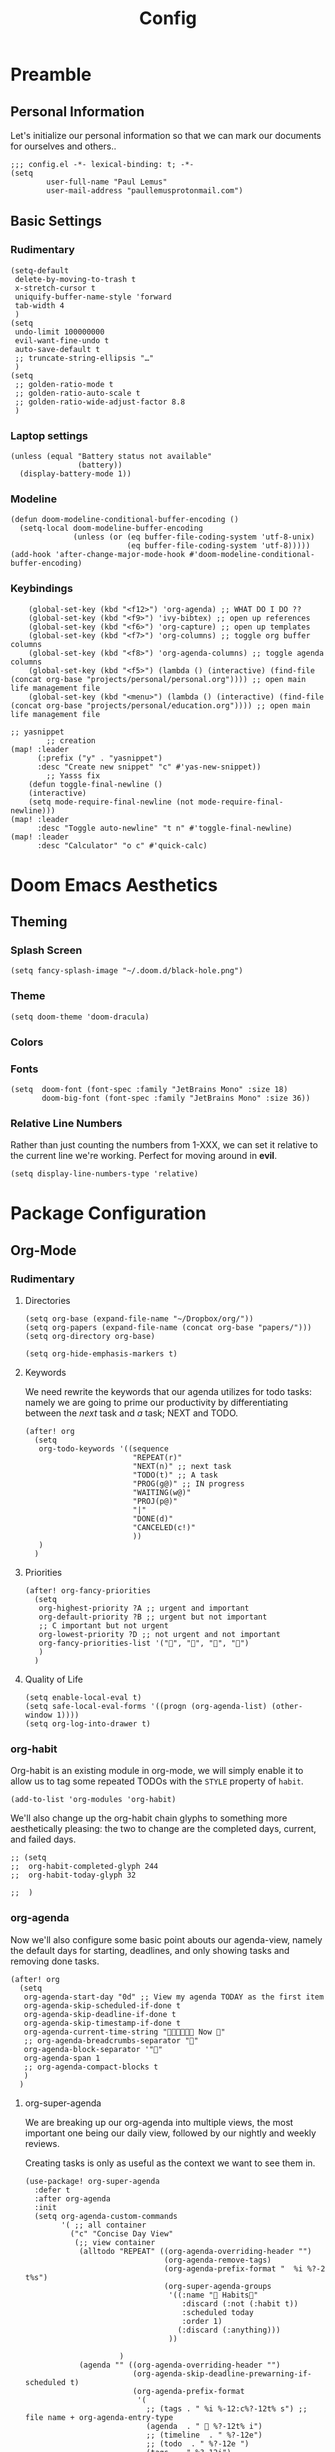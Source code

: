#+TITLE: Config
#+DESCRIPTION: Literate Configuration for Doom Emacs
#+STARTUP: overview
* Preamble
** Personal Information
Let's initialize our personal information so that we can mark our documents for ourselves and others..
#+BEGIN_SRC elisp
;;; config.el -*- lexical-binding: t; -*-
(setq
        user-full-name "Paul Lemus"
        user-mail-address "paullemusprotonmail.com")
#+END_SRC
** Basic Settings
*** Rudimentary
#+BEGIN_SRC elisp
(setq-default
 delete-by-moving-to-trash t
 x-stretch-cursor t
 uniquify-buffer-name-style 'forward
 tab-width 4
 )
(setq
 undo-limit 100000000
 evil-want-fine-undo t
 auto-save-default t
 ;; truncate-string-ellipsis "…"
 )
(setq
 ;; golden-ratio-mode t
 ;; golden-ratio-auto-scale t
 ;; golden-ratio-wide-adjust-factor 8.8
 )
#+END_SRC

*** Laptop settings
#+BEGIN_SRC elisp
(unless (equal "Battery status not available"
               (battery))
  (display-battery-mode 1))
#+end_src

#+RESULTS:

*** Modeline
#+BEGIN_SRC elisp
(defun doom-modeline-conditional-buffer-encoding ()
  (setq-local doom-modeline-buffer-encoding
              (unless (or (eq buffer-file-coding-system 'utf-8-unix)
                          (eq buffer-file-coding-system 'utf-8)))))
(add-hook 'after-change-major-mode-hook #'doom-modeline-conditional-buffer-encoding)
#+END_SRC

#+RESULTS:

*** Keybindings
#+BEGIN_SRC elisp
    (global-set-key (kbd "<f12>") 'org-agenda) ;; WHAT DO I DO ??
    (global-set-key (kbd "<f9>") 'ivy-bibtex) ;; open up references
    (global-set-key (kbd "<f6>") 'org-capture) ;; open up templates
    (global-set-key (kbd "<f7>") 'org-columns) ;; toggle org buffer columns
    (global-set-key (kbd "<f8>") 'org-agenda-columns) ;; toggle agenda columns
    (global-set-key (kbd "<f5>") (lambda () (interactive) (find-file (concat org-base "projects/personal/personal.org")))) ;; open main life management file
    (global-set-key (kbd "<menu>") (lambda () (interactive) (find-file (concat org-base "projects/personal/education.org")))) ;; open main life management file

;; yasnippet
        ;; creation
(map! :leader
      (:prefix ("y" . "yasnippet")
      :desc "Create new snippet" "c" #'yas-new-snippet))
        ;; Yasss fix
    (defun toggle-final-newline ()
    (interactive)
    (setq mode-require-final-newline (not mode-require-final-newline)))
(map! :leader
      :desc "Toggle auto-newline" "t n" #'toggle-final-newline)
(map! :leader
      :desc "Calculator" "o c" #'quick-calc)
#+END_SRC
* Doom Emacs Aesthetics
** Theming
*** Splash Screen
#+BEGIN_SRC elisp
(setq fancy-splash-image "~/.doom.d/black-hole.png")
#+END_SRC
*** Theme
#+begin_src elisp
(setq doom-theme 'doom-dracula)
#+end_src
*** Colors
*** Fonts
#+BEGIN_SRC elisp
(setq  doom-font (font-spec :family "JetBrains Mono" :size 18)
       doom-big-font (font-spec :family "JetBrains Mono" :size 36))
#+END_SRC
*** Relative Line Numbers
Rather than just counting the numbers from 1-XXX, we can set it relative to the current line we're working. Perfect for moving around in *evil*.
#+BEGIN_SRC elisp
(setq display-line-numbers-type 'relative)
#+END_SRC
* Package Configuration
** Org-Mode
*** Rudimentary
**** Directories
#+BEGIN_SRC elisp
(setq org-base (expand-file-name "~/Dropbox/org/"))
(setq org-papers (expand-file-name (concat org-base "papers/")))
(setq org-directory org-base)

(setq org-hide-emphasis-markers t)
#+END_SRC
**** Keywords
We need rewrite the keywords that our agenda utilizes for todo tasks: namely we are going to prime our productivity by differentiating between the /next/ task and /a/ task; NEXT and TODO.

#+BEGIN_SRC elisp
(after! org
  (setq
   org-todo-keywords '((sequence
                        "REPEAT(r)"
                        "NEXT(n)" ;; next task
                        "TODO(t)" ;; A task
                        "PROG(g@)" ;; IN progress
                        "WAITING(w@)"
                        "PROJ(p@)"
                        "|"
                        "DONE(d)"
                        "CANCELED(c!)"
                        ))
   )
  )
#+END_SRC
**** Priorities
#+begin_src elisp
(after! org-fancy-priorities
  (setq
   org-highest-priority ?A ;; urgent and important
   org-default-priority ?B ;; urgent but not important
   ;; C important but not urgent
   org-lowest-priority ?D ;; not urgent and not important
   org-fancy-priorities-list '("", "", "", "")
   )
  )
#+end_src
**** Quality of Life
#+BEGIN_SRC elisp
(setq enable-local-eval t)
(setq safe-local-eval-forms '((progn (org-agenda-list) (other-window 1))))
(setq org-log-into-drawer t)
#+END_SRC
*** org-habit
Org-habit is an existing module in org-mode, we will simply enable it to allow us to tag some repeated TODOs with the =STYLE= property of =habit=.
#+BEGIN_SRC elisp
(add-to-list 'org-modules 'org-habit)
#+END_SRC

We'll also change up the org-habit chain glyphs to something more aesthetically pleasing: the two to change are the completed days, current, and failed days.
#+BEGIN_SRC elisp
;; (setq
;;  org-habit-completed-glyph 244
;;  org-habit-today-glyph 32

;;  )
#+END_SRC

*** org-agenda

Now we'll also configure some basic point abouts our agenda-view, namely the default days for starting, deadlines, and only showing tasks and removing done tasks.

#+BEGIN_SRC elisp
(after! org
  (setq
   org-agenda-start-day "0d" ;; View my agenda TODAY as the first item
   org-agenda-skip-scheduled-if-done t
   org-agenda-skip-deadline-if-done t
   org-agenda-skip-timestamp-if-done t
   org-agenda-current-time-string " Now "
   ;; org-agenda-breadcrumbs-separator ""
   org-agenda-block-separator '""
   org-agenda-span 1
   ;; org-agenda-compact-blocks t
   )
  )
#+END_SRC
**** org-super-agenda
We are breaking up our org-agenda into multiple views, the most important one being our daily view, followed by our nightly and weekly reviews.

Creating tasks is only as useful as the context we want to see them in.
#+BEGIN_SRC elisp
(use-package! org-super-agenda
  :defer t
  :after org-agenda
  :init
  (setq org-agenda-custom-commands
        '( ;; all container
          ("c" "Concise Day View"
           (;; view container
            (alltodo "REPEAT" ((org-agenda-overriding-header "")
                               (org-agenda-remove-tags)
                               (org-agenda-prefix-format "  %i %?-2 t%s")
                               (org-super-agenda-groups
                                '((:name " Habits"
                                   :discard (:not (:habit t))
                                   :scheduled today
                                   :order 1)
                                  (:discard (:anything)))
                                ))

                     )
            (agenda "" ((org-agenda-overriding-header "")
                        (org-agenda-skip-deadline-prewarning-if-scheduled t)
                        (org-agenda-prefix-format
                         '(
                           ;; (tags . " %i %-12:c%?-12t% s") ;; file name + org-agenda-entry-type
                           (agenda  . "  %?-12t% i")
                           ;; (timeline  . " %?-12e")
                           ;; (todo  . " %?-12e ")
                           (tags  . " %?-12i")
                           ;; (search . " %i %-12:c")
                           ))
                        (org-agenda-time-grid '((today)(600 800 1000 1200 1400 1600 1800 2000) "   " ""))
                        (org-super-agenda-groups
                         '(
                           (:name " Daily Studies "
                            :and (:tag "study" :scheduled today :todo "REPEAT")
                            :order 3
                            )
                           (:name " Academic Tasks"
                            :and (:tag "study" :scheduled today :todo "NEXT")
                            :order 4
                            )
                           (:name " Today's Schedule "
                            :discard (:property "STYLE")
                            :discard (:and (:tag "study" :scheduled nil))
                            :time-grid t
                            :date today
                            :scheduled today
                            :order 2
                            :discard(:anything)
                            )

                           (:discard(:anything)))
                         ))
                    )

            (alltodo "" ((org-agenda-overriding-header "") ;;(org-agenda-remove-tags)
                         (org-agenda-scheduled-leaders '("" "          "))
                         (org-agenda-prefix-format " %i %?-2 t%s")
                         ;; (org-agenda-time-grid '((today)(800 1000 1200 1400 1600 1800 2000) "   " ""))
                         (org-super-agenda-groups
                          '(
                            (:name " Missed "
                             :scheduled past
                             :date today
                             :order 1
                             )
                            (:discard (:anything))
                            ))
                         )
                     );; container end
            );;view container end
           );; concise view container end

          ("p" "Night Planning View"
           (;; view container
            (agenda "" ((org-agenda-overriding-header "Plan ahead. ") ;;(org-agenda-remove-tags)
                        ;; (org-agenda-scheduled-leaders '( '(defun org-agenda-get-category-icon) "          "))
                        ;; (org-agenda-prefix-format " %i %?-2 t%s")
                        (org-agenda-prefix-format
                         '(
                           ;; (tags . " %i %-12:c%?-12t% s") ;; file name + org-agenda-entry-type
                           (agenda  . "   %?-12t% s")
                           ;; (timeline  . " %?-i % s")
                           ;; (todo  . " %c")
                           ;; (tags  . " %i %-12:c")
                           ;; (search . " %i %-12:c")
                           ))
                        (org-agenda-time-grid '((weekly)(600 800 1000 1200 1400 1600 1800 2000) "   " ""))
                        (org-agenda-span 2)
                        (org-agenda-start-day "+1d")
                        (org-super-agenda-groups
                         '((:name " Tomorrow and Day After"
                            :time-grid t
                            :order 1
                            )
                           )
                         ))
                    )
            (alltodo "" ((org-agenda-overriding-header "")
                         (org-agenda-remove-tags)
                         (org-agenda-prefix-format "  %i %?-2 t%s")
                         (org-super-agenda-groups
                          '(
                            (:name "  Deadlines Approaching "
                             :deadline future
                             :order 1
                             )
                            (:discard(:anything))
                            )))
                     )



            (alltodo "" ((org-agenda-overriding-header "") ;;(org-agenda-remove-tags)
                         (org-agenda-scheduled-leaders '("" "          "))
                         (org-agenda-prefix-format " %i %?-2 t%s")
                         ;; (org-agenda-time-grid '((today)(800 1000 1200 1400 1600 1800 2000) "   " ""))
                         (org-super-agenda-groups
                          '((:auto-parent t))
                          ))
                     )
            );;view container end
           );;nightly end
          ("e" "Tomes & Learning"
           (
            (alltodo "NEXT" ((org-agenda-overriding-header " Academic Summary ")
                             (org-agenda-skip-deadline-prewarning-if-scheduled t)
                             (org-agenda-remove-tags)
                             (org-agenda-prefix-format "  %i %?-5 s%t")
                             (org-super-agenda-groups
                              '((:log t)
                                (:name " Readings "
                                 :and (:tag "reading" :todo "NEXT")
                                 :order 1)
                                (:name " Assignments"
                                 :and (:tag "assignment" :todo "NEXT")
                                 :discard (:not (:scheduled nil))
                                 :order 2)
                                (:discard (:anything))
                                )
                              )))


            (alltodo "" ((org-agenda-overriding-header "")
                         (org-agenda-span 'month)
                         ;; (org-agenda-prefix-format " %i %?-2 t%2")
                         (org-agenda-show-all-dates nil)
                         (org-super-agenda-groups
                          '((:name "Exams "
                             :and (:todo "NEXT" :tag "exam")
                             :order 3)
                            (:discard (:anything))))
                         )
                     )
            (agenda "" ((org-agenda-overriding-header "")
                        (org-agenda-skip-scheduled-if-deadline-is-shown t)
                        (org-agenda-show-all-dates nil)
                        (org-agenda-prefix-format "  %i %?-2 t%s")
                        (org-super-agenda-groups
                         '((:name "Deadlines "
                            :and (:tag "study" :deadline future)
                            :order 4)
                           (:discard (:anything))))
                        )
                    )
            ) ;; container end
           );;tomes end
          ("d" "Daily Glance"
           (
            (alltodo "" ((org-agenda-overriding-header "")
                         (org-super-agenda-groups
                          '((:log t)
                            (:name " UPCOMING "
                             :todo "NEXT"
                             :date today
                             :order 1
                             :discard (:anything))
                            (:name "Project Actions "
                             :todo "PROJ"
                             :discard (:not (:todo "NEXT"))
                             )
                            (:auto-group t)
                            )

                          )))


            (agenda "" ((org-agenda-overriding-header "")
                        (org-super-agenda-groups
                         '((:name " Today's Schedule "
                            :time-grid t
                            :date today
                            :order 3)
                           (:discard (:anything))))
                        )
                    )
            ) ;; container end
           ) ;; daily glance container end
          ("w" "Weekly Overview"
           (
            (agenda "" ((org-agenda-overriding-header " Here's Your Week ")
                        (org-agenda-remove-tags)
                        (org-agenda-show-all-dates nil)
                        (org-agenda-span 7)
                        (org-agenda-prefix-format
                         '(
                           ;; (tags . " %i %-12:c%?-12t% s") ;; file name + org-agenda-entry-type
                           (agenda  . "  %?-12t% s")
                           (timeline  . " %?-i % s")
                           ;; (todo  . " %c")
                           ;; (tags  . " %i %-12:c")
                           ;; (search . " %i %-12:c")
                           ))
                        (org-agenda-start-day "-1d")
                        (org-super-agenda-groups
                         '((:log t)
                           (:name " "
                            :scheduled future
                            :todo "TODO"
                            :order 1
                            :discard (:todo "REPEAT"))
                           ;; (:name " Assignments"
                           ;;  :children t
                           ;;  :auto-parent 't
                           ;;  :order 2)
                           ;; (:discard (:anything))
                           )
                         )))


            ;; (agenda "" ((org-agenda-overriding-header "Important Dates")
            ;;             (org-super-agenda-groups
            ;;              '((:name "Exams "

            ;;                 :time-grid t
            ;;                 :order 3)
            ;;                (:discard (:anything))))
            ;;             )
            ;;         )
            ) ;; container end
           ) ;; week container end
          ("q" "Quarter Overview"
           (
            (agenda "" ((org-agenda-overriding-header " Quarterly Overview")
                        (org-agenda-remove-tags)
                        (org-agenda-show-all-dates nil)
                        (org-agenda-entry-types '(:deadline))
                        (org-agenda-span 100) ;; 14 weeks
                        (org-agenda-prefix-format
                         '(
                           ;; (tags . " %i %-12:c%?-12t% s") ;; file name + org-agenda-entry-type
                           (agenda  . "  %?-12t% s")
                           ;; (timeline  . " %?-i % s")
                           ;; (todo  . " %c")
                           (tags  . " %i %-12:c")
                           ;; (search . " %i %-12:c")
                           ))
                        (org-agenda-start-day "-1d")
                        (org-super-agenda-groups
                         '((:log t)
                           (:name " "
                            :time-grid nil
                            :deadline future
                            :discard (:not (:deadline future))
                            :order 1)
                           )
                         )))

            ) ;; container end
           );; quarter view
          );; all views container end
        );; setq container end


  :config
  (org-super-agenda-mode)
  ) ;; use package end
#+END_SRC
#+begin_src elisp
(after! org-agenda
  (org-super-agenda-mode))
#+end_src
**** category icons
#+BEGIN_SRC elisp
;; (after! org
;;   (setq
;;    org-agenda-category-icon-alist `(
;;                                     ;; ("web dev" "~/Dropbox/Apps/png/web-dev.png" nil nil ((:width 36) (:height 36) (:aspect center))  )
;;                                     ;; ("education" "~/Dropbox/App/png/education.png" (:width 36) (:height 36) :aspect center)
;;                                     ;; ("lifting" "~/Dropbox/App/png/lifting.png" (:width 36) (:height 36) :aspect center )
;;                                     ;; ("health" "~/Dropbox/App/png/health.png")
;;                                     ("dnd" "~/Dropbox/App/png/dnd.png" nil nil :aspect center)
;;                                     ("linux" "~/Dropbox/App/png/linux.png")
;;                                     ("emacs" "~/Dropbox/App/png/emacs.png")
;;                                     )
;;    )
(after! org (setq org-agenda-category-icon-alist '(
                                                   ;; Education Cats
                                                   ("uni" "~/Dropbox/Apps/png/school.png" nil nil :ascent center)
                                                   ("reading" "~/Dropbox/Apps/png/chemistry-1.png" nil nil :ascent center)
                                                   ("homework" "~/Dropbox/Apps/png/chemistry.png" nil nil :ascent center)
                                                   ;; Interpersonal
                                                   ("meeting" "~/Dropbox/Apps/png/contacts.png" nil nil :ascent center)
                                                   ("zoom" "~/Dropbox/Apps/png/videoconference.png" nil nil :ascent center)
                                                   ("dnd" "~/Dropbox/Apps/png/icosahedron.png" nil nil :ascent center)
                                                   ;; Finances
                                                   ("real-estate" "~/Dropbox/Apps/png/eco-house.png" nil nil :ascent center)
                                                   ("investing" "~/Dropbox/Apps/png/accruals.png" nil nil :ascent center)
                                                   ("work" "~/Dropbox/Apps/png/work.png" nil nil :ascent center)
                                                   ;; Computers
                                                   ("linux" "~/Dropbox/Apps/png/linux.png" nil nil :ascent center) ;; computer maintence
                                                   ("emacs" "~/Dropbox/Apps/png/emacs.png" nil nil :ascent center) ;; emacs maintenence
                                                   ("web dev" "~/Dropbox/Apps/png/web-design.png" nil nil :ascent center)
                                                   ;; Health
                                                   ("exercise" "~/Dropbox/Apps/png/barbell.png" nil nil :ascent center)
                                                   ("health" "~/Dropbox/Apps/png/heart-1.png" nil nil :ascent center)
                                                   ("brain" "~/Dropbox/Apps/png/brain.png" nil nil :ascent center)
                                                   ;; Planning
                                                   ("plan" "~/Dropbox/Apps/png/filter-1.png" nil nil :ascent center)
                                                   )))
#+END_SRC
*** org-capture
#+BEGIN_SRC elisp
(after! org
  (setq
   +org-capture-notes-file "captures/notes.org"
   +org-capture-todo-file "captures/todo.org"
   ;; Templates
   )
  )
#+END_SRC
*** org-latex
#+BEGIN_SRC elisp
(after! ox-latex
  (add-to-list 'org-latex-classes
               '("assignment"
                 "\\documentclass[12pt,twocolumn]{exam}
                                \\usepackage[letterpaper,margin=1in,bottom0.6in]{geometry}
                                \\usepackage{chemist}
                                \\usepackage{gensymb}
                                \\usepackage{tikz}
                                \\usepackage{pgfplots}
                                \\usepackage{svg}
                                \\pgfplotsset{compat=1.11}
                                 "
                 ("\\begin{questions}{%s}" . "\\begin{questions}{%s}")
                 ("\\question{%s}" . "\\question*{%s}")
                 ("\\subsubsection{%s}" . "\\subsubsection*{%s}")
                 ("\\paragraph{%s}" . "\\paragraph*{%s}")
                 ("\\subparagraph{%s}" . "\\subparagraph*{%s}"))
               )
  (add-to-list 'org-latex-classes
               '("lab"
                 "\\documentclass[12pt]{article}
                                \\usepackage[letterpaper,margin=1in,bottom0.6in]{geometry}
                                \\usepackage{chemist}
                                \\usepackage{gensymb}
                                \\usepackage{tikz}
                                \\usepackage{pgfplots}
                                \\usepackage{svg}
                                \\pgfplotsset{compat=1.11}
                                 "
                 ("\\section{%s}" . "\\section*{%s}")
                 ("\\subsection{%s}" . "\\subsection*{%s}")
                 ("\\subsubsection{%s}" . "\\subsubsection*{%s}")
                 ("\\paragraph{%s}" . "\\paragraph*{%s}")
                 ("\\subparagraph{%s}" . "\\subparagraph*{%s}"))))
#+END_SRC
*** org-ref
#+BEGIN_SRC elisp
(after! org-ref
  :config
  (setq org-ref-default-bibliography (list (concat org-papers "master.bib")))
  (setq org-ref-pdf-directory (concat org-papers "zotero/storage/"))
  (setq org-ref-notes-directory org-papers)
  (setq org-ref-bibliography-notes (concat org-papers "master.org"))
  (setq org-ref-completion-library 'org-ref-ivy-cite-completion)
  (setq org-ref-get-pdf-filename-function 'org-ref-get-pdf-filename-helm-bibtex)
  )
#+END_SRC
****  Ivy-bibtex
We are utilizing Zotero for managing our library. org-ref is fantastic, however it is not great at managing tags, links, and especially sci-hub integration.
#+BEGIN_SRC elisp
(after! ivy-bibtex
  :config
  (setq
   bibtex-completion-bibliography (concat org-base "papers/master.bib")
   bibtex-completion-pdf-field "file"
   bibtex-completion-library-path (concat org-papers "zotero/storage/")
   bibtex-completion-notes-path (concat org-base "papers/")
   )
  )
#+END_SRC
*** org-noter
#+BEGIN_SRC elisp
(use-package! org-noter
  :defer t
  :after (:any org pdf-view)
  :config
  (setq
   pdf-view-midnight-minor-mode t))
#+END_SRC
*** org-journal
#+BEGIN_SRC elisp
(use-package! org-journal
  :defer t
  :after org
  :config
  (setq
   org-journal-dir (concat org-base "journal/")
   org-journal-date-prefix "#+TITLE: "
   org-journal-time-prefix "* "
   org-journal-date-format "%a, %Y-%m-%d"
   org-journal-file-format "%Y-%m-%d.org")
  )
#+END_SRC

*** org-roam
**** org-roam-bibtex
**** org-roam-server
#+BEGIN_SRC elisp
(use-package! org-roam-server
  :defer t
  :after org-roam
  :config
  (setq org-roam-server-host "127.0.0.1"
        org-roam-server-port 8080
        org-roam-server-authenticate nil
        org-roam-server-export-inline-images t
        org-roam-server-serve-files nil
        org-roam-server-served-file-extensions '("pdf" "mp4" "ogv")
        org-roam-server-network-poll t
        org-roam-server-network-arrows nil
        org-roam-server-network-label-truncate t
        org-roam-server-network-label-truncate-length 60
        org-roam-server-network-label-wrap-length 20)
  (unless (server-running-p)
    (org-roam-server-mode))
  )
(require 'org-roam-protocol)
#+END_SRC
